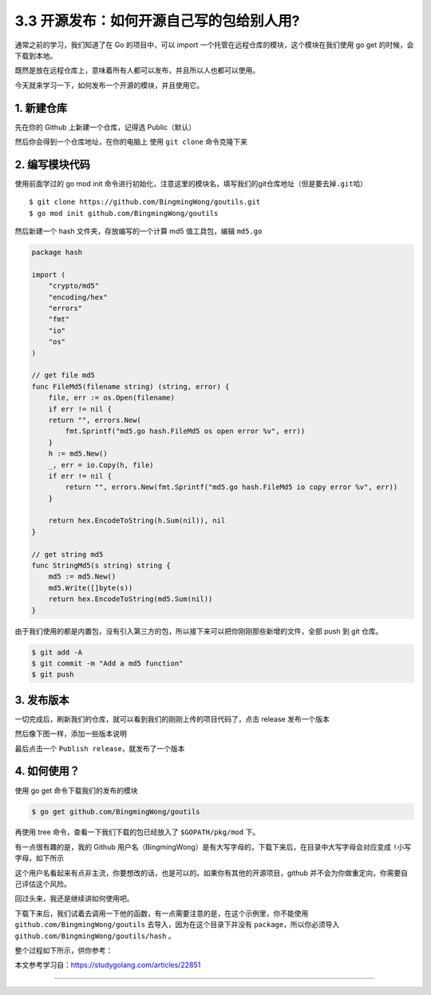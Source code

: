 3.3 开源发布：如何开源自己写的包给别人用?
=========================================

.. image:: http://image.iswbm.com/20200607145423.png

通常之前的学习，我们知道了在 Go 的项目中，可以 import
一个托管在远程仓库的模块，这个模块在我们使用 go get
的时候，会下载到本地。

既然是放在远程仓库上，意味着所有人都可以发布，并且所以人也都可以使用。

今天就来学习一下，如何发布一个开源的模块，并且使用它。

1. 新建仓库
-----------

先在你的 Github 上新建一个仓库，记得选 Public（默认）

.. image:: http://image.iswbm.com/image-20200317202948177.png

然后你会得到一个仓库地址，在你的电脑上 使用 ``git clone`` 命令克隆下来

2. 编写模块代码
---------------

使用前面学过的 go mod init
命令进行初始化，注意这里的模块名，填写我们的git仓库地址（但是要去掉\ ``.git``\ 哈）

::

   $ git clone https://github.com/BingmingWong/goutils.git
   $ go mod init github.com/BingmingWong/goutils

.. image:: http://image.iswbm.com/image-20200317211914020.png

然后新建一个 hash 文件夹，存放编写的一个计算 md5 值工具包，编辑
``md5.go``

.. code:: go

   package hash

   import (
       "crypto/md5"
       "encoding/hex"
       "errors"
       "fmt"
       "io"
       "os"
   )

   // get file md5
   func FileMd5(filename string) (string, error) {
       file, err := os.Open(filename)
       if err != nil {
       return "", errors.New(
           fmt.Sprintf("md5.go hash.FileMd5 os open error %v", err))
       }
       h := md5.New()
       _, err = io.Copy(h, file)
       if err != nil {
           return "", errors.New(fmt.Sprintf("md5.go hash.FileMd5 io copy error %v", err))
       }

       return hex.EncodeToString(h.Sum(nil)), nil
   }

   // get string md5
   func StringMd5(s string) string {
       md5 := md5.New()
       md5.Write([]byte(s))
       return hex.EncodeToString(md5.Sum(nil))
   }

由于我们使用的都是内置包，没有引入第三方的包，所以接下来可以把你刚刚那些新增的文件，全部
push 到 git 仓库。

.. code:: shell

   $ git add -A
   $ git commit -m "Add a md5 function"
   $ git push

3. 发布版本
-----------

一切完成后，刷新我们的仓库，就可以看到我们的刚刚上传的项目代码了，点击
release 发布一个版本

.. image:: http://image.iswbm.com/image-20200317212645500.png

.. image:: http://image.iswbm.com/image-20200317212816613.png

然后像下图一样，添加一些版本说明

.. image:: http://image.iswbm.com/image-20200317213121828.png

最后点击一个 ``Publish release``\ ，就发布了一个版本

.. image:: http://image.iswbm.com/image-20200317213331606.png

4. 如何使用？
-------------

使用 go get 命令下载我们的发布的模块

.. code:: shell

   $ go get github.com/BingmingWong/goutils

.. image:: http://image.iswbm.com/image-20200321130405670.png

再使用 tree 命令，查看一下我们下载的包已经放入了 ``$GOPATH/pkg/mod``
下。

有一点很有趣的是，我的 Github
用户名（BingmingWong）是有大写字母的，下载下来后，在目录中\ ``大写字母``\ 会对应变成
``!小写字母``\ ，如下所示

.. image:: http://image.iswbm.com/image-20200321130456438.png

这个用户名看起来有点非主流，你要想改的话，也是可以的。如果你有其他的开源项目，github
并不会为你做重定向，你需要自己评估这个风险。

.. image:: http://image.iswbm.com/image-20200321132052173.png

回过头来，我还是继续讲如何使用吧。

下载下来后，我们试着去调用一下他的函数，有一点需要注意的是，在这个示例里，你不能使用
``github.com/BingmingWong/goutils`` 去导入，因为在这个目录下并没有
``package``\ ，所以你必须导入 ``github.com/BingmingWong/goutils/hash``
。

整个过程如下所示，供你参考：

.. image:: http://image.iswbm.com/image-20200321133247067.png

本文参考学习自：https://studygolang.com/articles/22851

--------------
